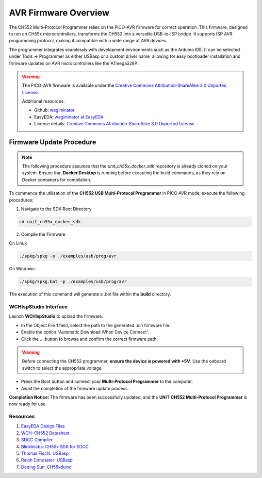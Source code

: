 AVR Firmware Overview
=====================

The CH552 Multi-Protocol Programmer relies on the PICO-AVR firmware for correct operation. This firmware, designed to run on CH55x microcontrollers, transforms the CH552 into a versatile USB-to-ISP bridge. It supports ISP AVR programming protocol,  making it compatible with a wide range of AVR devices.

The programmer integrates seamlessly with development environments such as the Arduino IDE. It can be selected under Tools → Programmer as either USBasp or a custom driver name, allowing for easy bootloader installation and firmware updates on AVR microcontrollers like the ATmega328P.


.. warning::

    The PICO-AVR firmware is available under the
    `Creative Commons Attribution-ShareAlike 3.0 Unported License <http://creativecommons.org/licenses/by-sa/3.0/>`_.

    Additional resources:

    - Github: `wagiminator <https://github.com/wagiminator>`_
    - EasyEDA: `wagiminator at EasyEDA <https://easyeda.com/wagiminator>`_
    - License details: `Creative Commons Attribution-ShareAlike 3.0 Unported License <http://creativecommons.org/licenses/by-sa/3.0/>`_




Firmware Update Procedure
~~~~~~~~~~~~~~~~~~~~~~~~~

.. note::

    The following procedure assumes that the `unit_ch55x_docker_sdk` repository is already cloned on your system.
    Ensure that **Docker Desktop** is running before executing the build commands, as they rely on Docker containers for compilation.


To commence the utilization of the **CH552 USB Multi-Protocol Programmer** in PICO AVR mode, execute the following procedures:

1. Navigate to the SDK Root Directory


.. code-block:: bash

    cd unit_ch55x_docker_sdk

2. Compile the Firmware

On Linux 

.. code-block:: bash

    ./spkg/spkg -p ./examples/usb/prog/avr

On Windows:

.. code-block:: bash

    ./spkg/spkg.bat -p ./examples/usb/prog/avr

The execution of this command will generate a .bin file within the **build** directory.

WCHIspStudio Interface
----------------------

Launch **WCHIspStudio** to upload the firmware.

.. raw:: html

    <div style="text-align: center;">
         <img src="./_static/rp/wchispstudio.png" alt="WCHIspStudio" style="width: 100%;">
         <p>WCHIspStudio Configuration</p>
    </div>

- In the Object File 1 field, select the path to the generated .bin firmware file.
- Enable the option "Automatic Download When Device Connect".
- Click the ... button to browse and confirm the correct firmware path.

.. warning::

    Before connecting the CH552 programmer, **ensure the device is powered with +5V**. Use the onboard switch to select the appropriate voltage.

- Press the Boot button and connect your **Multi-Protocol Programmer** to the computer.
- Await the completion of the firmware update process.

**Completion Notice:** The firmware has been successfully updated, and the **UNIT CH552 Multi-Protocol Programmer** is now ready for use.

Resources
---------

1. `EasyEDA Design Files <https://oshwlab.com/wagiminator>`_
2. `WCH: CH552 Datasheet <http://www.wch-ic.com/downloads/CH552DS1_PDF.html>`_
3. `SDCC Compiler <https://sdcc.sourceforge.net/>`_
4. `Blinkinlabs: CH55x SDK for SDCC <https://github.com/Blinkinlabs/ch554_sdcc>`_
5. `Thomas Fischl: USBasp <https://www.fischl.de/usbasp/>`_
6. `Ralph Doncaster: USBasp <https://github.com/nerdralph/usbasp>`_
7. `Deqing Sun: CH55xduino <https://github.com/DeqingSun/ch55xduino>`_